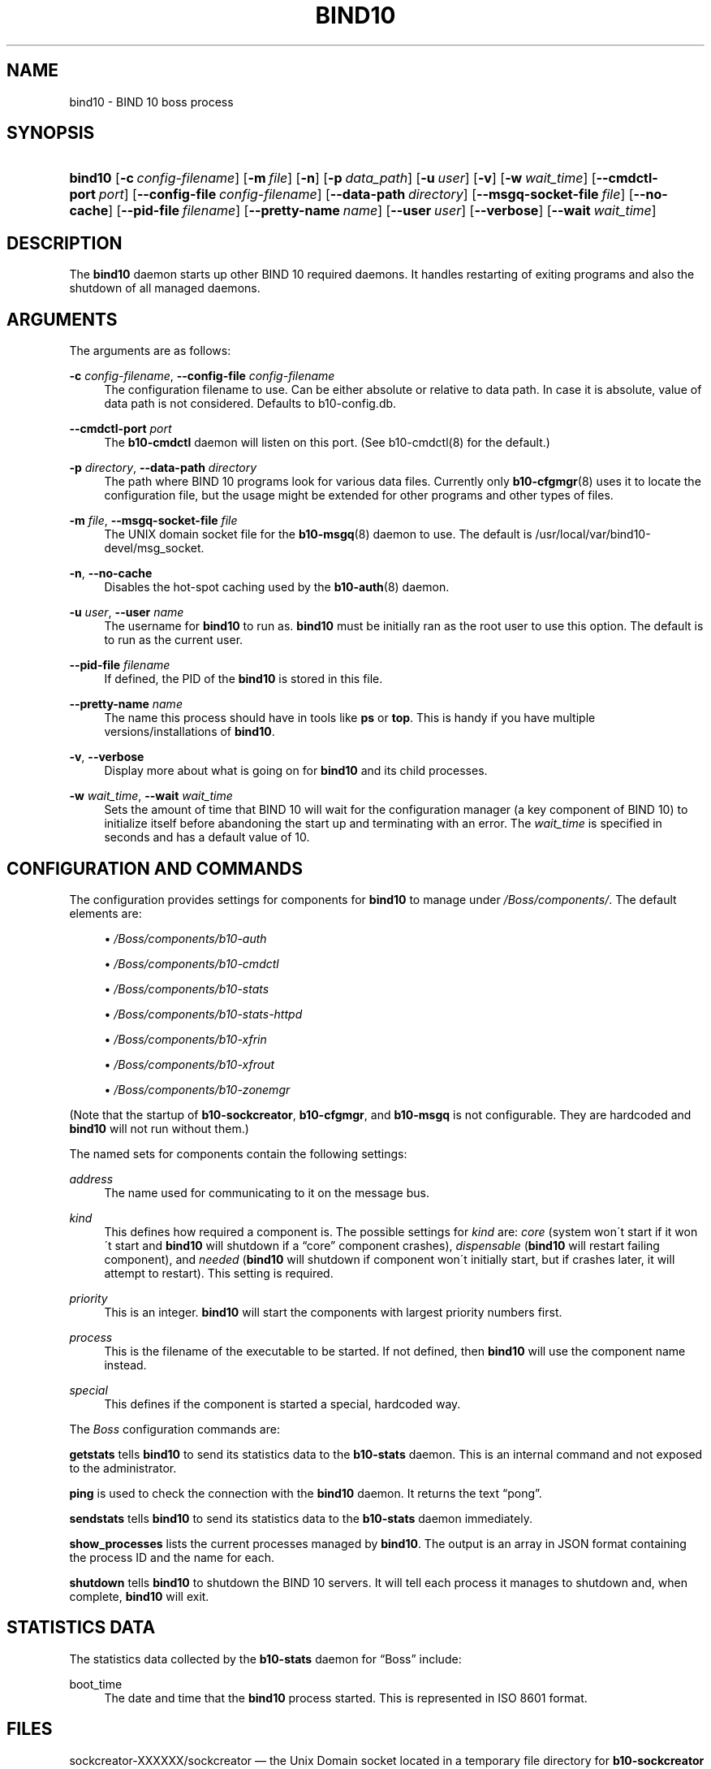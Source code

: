 '\" t
.\"     Title: bind10
.\"    Author: [see the "AUTHORS" section]
.\" Generator: DocBook XSL Stylesheets v1.75.2 <http://docbook.sf.net/>
.\"      Date: March 1, 2012
.\"    Manual: BIND10
.\"    Source: BIND10
.\"  Language: English
.\"
.TH "BIND10" "8" "March 1, 2012" "BIND10" "BIND10"
.\" -----------------------------------------------------------------
.\" * set default formatting
.\" -----------------------------------------------------------------
.\" disable hyphenation
.nh
.\" disable justification (adjust text to left margin only)
.ad l
.\" -----------------------------------------------------------------
.\" * MAIN CONTENT STARTS HERE *
.\" -----------------------------------------------------------------
.SH "NAME"
bind10 \- BIND 10 boss process
.SH "SYNOPSIS"
.HP \w'\fBbind10\fR\ 'u
\fBbind10\fR [\fB\-c\ \fR\fB\fIconfig\-filename\fR\fR] [\fB\-m\ \fR\fB\fIfile\fR\fR] [\fB\-n\fR] [\fB\-p\ \fR\fB\fIdata_path\fR\fR] [\fB\-u\ \fR\fB\fIuser\fR\fR] [\fB\-v\fR] [\fB\-w\ \fR\fB\fIwait_time\fR\fR] [\fB\-\-cmdctl\-port\fR\ \fIport\fR] [\fB\-\-config\-file\fR\ \fIconfig\-filename\fR] [\fB\-\-data\-path\fR\ \fIdirectory\fR] [\fB\-\-msgq\-socket\-file\ \fR\fB\fIfile\fR\fR] [\fB\-\-no\-cache\fR] [\fB\-\-pid\-file\fR\ \fIfilename\fR] [\fB\-\-pretty\-name\ \fR\fB\fIname\fR\fR] [\fB\-\-user\ \fR\fB\fIuser\fR\fR] [\fB\-\-verbose\fR] [\fB\-\-wait\ \fR\fB\fIwait_time\fR\fR]
.SH "DESCRIPTION"
.PP
The
\fBbind10\fR
daemon starts up other BIND 10 required daemons\&. It handles restarting of exiting programs and also the shutdown of all managed daemons\&.
.SH "ARGUMENTS"
.PP
The arguments are as follows:
.PP
\fB\-c\fR \fIconfig\-filename\fR, \fB\-\-config\-file\fR \fIconfig\-filename\fR
.RS 4
The configuration filename to use\&. Can be either absolute or relative to data path\&. In case it is absolute, value of data path is not considered\&. Defaults to
b10\-config\&.db\&.
.RE
.PP
\fB\-\-cmdctl\-port\fR \fIport\fR
.RS 4
The
\fBb10\-cmdctl\fR
daemon will listen on this port\&. (See
b10\-cmdctl(8)
for the default\&.)
.RE
.PP
\fB\-p\fR \fIdirectory\fR, \fB\-\-data\-path\fR \fIdirectory\fR
.RS 4
The path where BIND 10 programs look for various data files\&. Currently only
\fBb10-cfgmgr\fR(8)
uses it to locate the configuration file, but the usage might be extended for other programs and other types of files\&.
.RE
.PP
\fB\-m\fR \fIfile\fR, \fB\-\-msgq\-socket\-file\fR \fIfile\fR
.RS 4
The UNIX domain socket file for the
\fBb10-msgq\fR(8)
daemon to use\&. The default is
/usr/local/var/bind10\-devel/msg_socket\&.
.RE
.PP
\fB\-n\fR, \fB\-\-no\-cache\fR
.RS 4
Disables the hot\-spot caching used by the
\fBb10-auth\fR(8)
daemon\&.
.RE
.PP
\fB\-u\fR \fIuser\fR, \fB\-\-user\fR \fIname\fR
.RS 4
The username for
\fBbind10\fR
to run as\&.
\fBbind10\fR
must be initially ran as the root user to use this option\&. The default is to run as the current user\&.
.RE
.PP
\fB\-\-pid\-file\fR \fIfilename\fR
.RS 4
If defined, the PID of the
\fBbind10\fR
is stored in this file\&.
.RE
.PP
\fB\-\-pretty\-name \fR\fB\fIname\fR\fR
.RS 4
The name this process should have in tools like
\fBps\fR
or
\fBtop\fR\&. This is handy if you have multiple versions/installations of
\fBbind10\fR\&.
.RE
.PP
\fB\-v\fR, \fB\-\-verbose\fR
.RS 4
Display more about what is going on for
\fBbind10\fR
and its child processes\&.
.RE
.PP
\fB\-w\fR \fIwait_time\fR, \fB\-\-wait\fR \fIwait_time\fR
.RS 4
Sets the amount of time that BIND 10 will wait for the configuration manager (a key component of BIND 10) to initialize itself before abandoning the start up and terminating with an error\&. The
\fIwait_time\fR
is specified in seconds and has a default value of 10\&.
.RE
.SH "CONFIGURATION AND COMMANDS"
.PP
The configuration provides settings for components for
\fBbind10\fR
to manage under
\fI/Boss/components/\fR\&. The default elements are:
.sp
.RS 4
.ie n \{\
\h'-04'\(bu\h'+03'\c
.\}
.el \{\
.sp -1
.IP \(bu 2.3
.\}

\fI/Boss/components/b10\-auth\fR
.RE
.sp
.RS 4
.ie n \{\
\h'-04'\(bu\h'+03'\c
.\}
.el \{\
.sp -1
.IP \(bu 2.3
.\}

\fI/Boss/components/b10\-cmdctl\fR
.RE
.sp
.RS 4
.ie n \{\
\h'-04'\(bu\h'+03'\c
.\}
.el \{\
.sp -1
.IP \(bu 2.3
.\}

\fI/Boss/components/b10\-stats\fR
.RE
.sp
.RS 4
.ie n \{\
\h'-04'\(bu\h'+03'\c
.\}
.el \{\
.sp -1
.IP \(bu 2.3
.\}

\fI/Boss/components/b10\-stats\-httpd\fR
.RE
.sp
.RS 4
.ie n \{\
\h'-04'\(bu\h'+03'\c
.\}
.el \{\
.sp -1
.IP \(bu 2.3
.\}

\fI/Boss/components/b10\-xfrin\fR
.RE
.sp
.RS 4
.ie n \{\
\h'-04'\(bu\h'+03'\c
.\}
.el \{\
.sp -1
.IP \(bu 2.3
.\}

\fI/Boss/components/b10\-xfrout\fR
.RE
.sp
.RS 4
.ie n \{\
\h'-04'\(bu\h'+03'\c
.\}
.el \{\
.sp -1
.IP \(bu 2.3
.\}

\fI/Boss/components/b10\-zonemgr\fR
.RE
.PP
(Note that the startup of
\fBb10\-sockcreator\fR,
\fBb10\-cfgmgr\fR, and
\fBb10\-msgq\fR
is not configurable\&. They are hardcoded and
\fBbind10\fR
will not run without them\&.)
.PP
The named sets for components contain the following settings:
.PP
\fIaddress\fR
.RS 4
The name used for communicating to it on the message bus\&.
.RE
.PP
\fIkind\fR
.RS 4
This defines how required a component is\&. The possible settings for
\fIkind\fR
are:
\fIcore\fR
(system won\'t start if it won\'t start and
\fBbind10\fR
will shutdown if a
\(lqcore\(rq
component crashes),
\fIdispensable\fR
(\fBbind10\fR
will restart failing component), and
\fIneeded\fR
(\fBbind10\fR
will shutdown if component won\'t initially start, but if crashes later, it will attempt to restart)\&. This setting is required\&.
.RE
.PP
\fIpriority\fR
.RS 4
This is an integer\&.
\fBbind10\fR
will start the components with largest priority numbers first\&.
.RE
.PP
\fIprocess\fR
.RS 4
This is the filename of the executable to be started\&. If not defined, then
\fBbind10\fR
will use the component name instead\&.
.RE
.PP
\fIspecial\fR
.RS 4
This defines if the component is started a special, hardcoded way\&.
.RE
.PP
The
\fIBoss\fR
configuration commands are:
.PP

\fBgetstats\fR
tells
\fBbind10\fR
to send its statistics data to the
\fBb10\-stats\fR
daemon\&. This is an internal command and not exposed to the administrator\&.

.PP

\fBping\fR
is used to check the connection with the
\fBbind10\fR
daemon\&. It returns the text
\(lqpong\(rq\&.
.PP

\fBsendstats\fR
tells
\fBbind10\fR
to send its statistics data to the
\fBb10\-stats\fR
daemon immediately\&.
.PP

\fBshow_processes\fR
lists the current processes managed by
\fBbind10\fR\&. The output is an array in JSON format containing the process ID and the name for each\&.


.PP

\fBshutdown\fR
tells
\fBbind10\fR
to shutdown the BIND 10 servers\&. It will tell each process it manages to shutdown and, when complete,
\fBbind10\fR
will exit\&.
.SH "STATISTICS DATA"
.PP
The statistics data collected by the
\fBb10\-stats\fR
daemon for
\(lqBoss\(rq
include:
.PP
boot_time
.RS 4
The date and time that the
\fBbind10\fR
process started\&. This is represented in ISO 8601 format\&.
.RE
.SH "FILES"
.PP
sockcreator\-XXXXXX/sockcreator
\(em the Unix Domain socket located in a temporary file directory for
\fBb10\-sockcreator\fR
communication\&.
.SH "SEE ALSO"
.PP

\fBbindctl\fR(1),
\fBb10-auth\fR(8),
\fBb10-cfgmgr\fR(8),
\fBb10-cmdctl\fR(8),
\fBb10-msgq\fR(8),
\fBb10-xfrin\fR(8),
\fBb10-xfrout\fR(8),
\fBb10-zonemgr\fR(8),
BIND 10 Guide\&.
.SH "HISTORY"
.PP
The development of
\fBbind10\fR
was started in October 2009\&.
.SH "AUTHORS"
.PP
The
\fBbind10\fR
daemon was initially designed by Shane Kerr of ISC\&.
.SH "COPYRIGHT"
.br
Copyright \(co 2010-2012 Internet Systems Consortium, Inc. ("ISC")
.br

